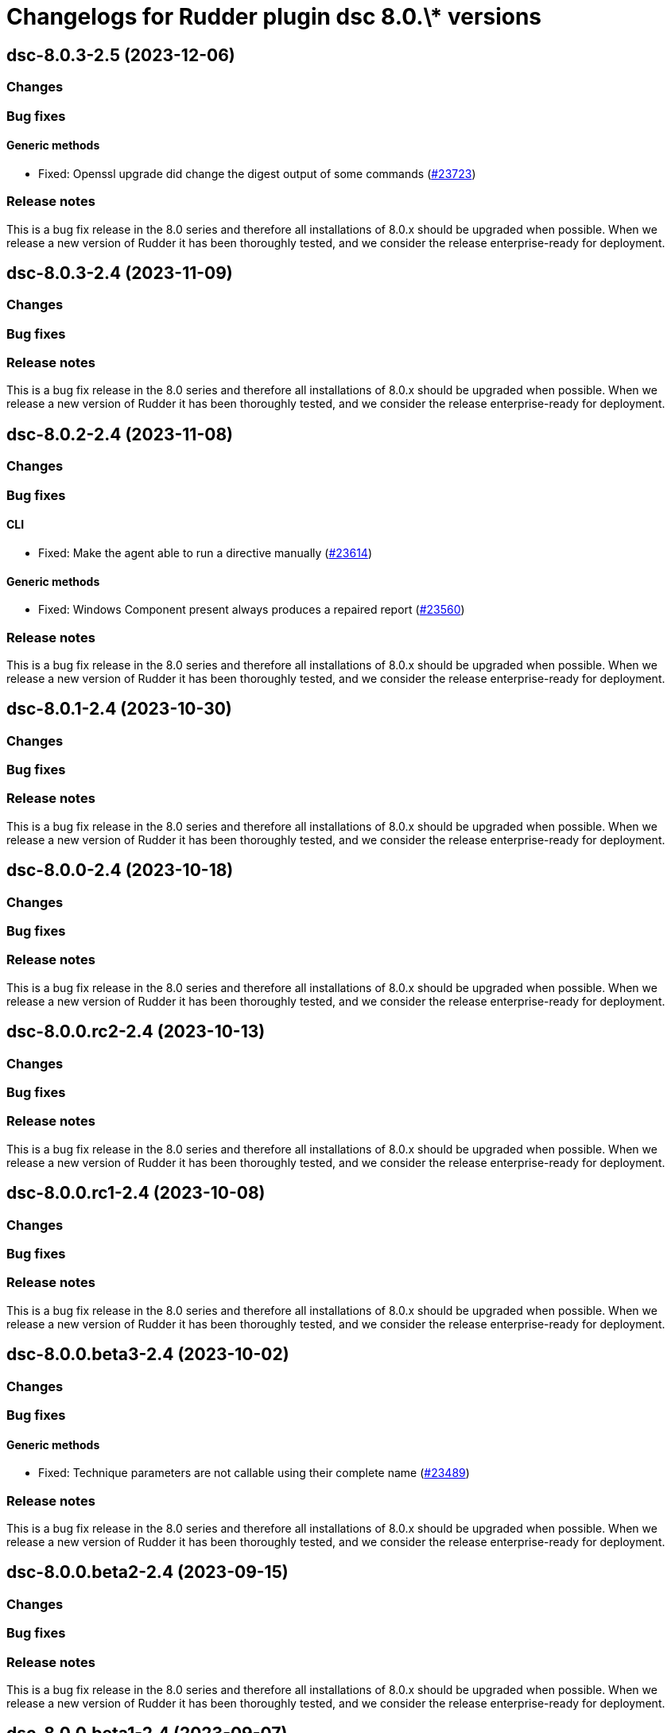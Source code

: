 = Changelogs for Rudder plugin dsc 8.0.\* versions

== dsc-8.0.3-2.5 (2023-12-06)

=== Changes


=== Bug fixes

==== Generic methods

* Fixed: Openssl upgrade did change the digest output of some commands
    (https://issues.rudder.io/issues/23723[#23723])

=== Release notes

This is a bug fix release in the 8.0 series and therefore all installations of 8.0.x should be upgraded when possible. When we release a new version of Rudder it has been thoroughly tested, and we consider the release enterprise-ready for deployment.

== dsc-8.0.3-2.4 (2023-11-09)

=== Changes


=== Bug fixes

=== Release notes

This is a bug fix release in the 8.0 series and therefore all installations of 8.0.x should be upgraded when possible. When we release a new version of Rudder it has been thoroughly tested, and we consider the release enterprise-ready for deployment.

== dsc-8.0.2-2.4 (2023-11-08)

=== Changes


=== Bug fixes

==== CLI

* Fixed: Make the agent able to run a directive manually
    (https://issues.rudder.io/issues/23614[#23614])

==== Generic methods

* Fixed: Windows Component present always produces a repaired report
    (https://issues.rudder.io/issues/23560[#23560])

=== Release notes

This is a bug fix release in the 8.0 series and therefore all installations of 8.0.x should be upgraded when possible. When we release a new version of Rudder it has been thoroughly tested, and we consider the release enterprise-ready for deployment.

== dsc-8.0.1-2.4 (2023-10-30)

=== Changes


=== Bug fixes

=== Release notes

This is a bug fix release in the 8.0 series and therefore all installations of 8.0.x should be upgraded when possible. When we release a new version of Rudder it has been thoroughly tested, and we consider the release enterprise-ready for deployment.

== dsc-8.0.0-2.4 (2023-10-18)

=== Changes


=== Bug fixes

=== Release notes

This is a bug fix release in the 8.0 series and therefore all installations of 8.0.x should be upgraded when possible. When we release a new version of Rudder it has been thoroughly tested, and we consider the release enterprise-ready for deployment.

== dsc-8.0.0.rc2-2.4 (2023-10-13)

=== Changes


=== Bug fixes

=== Release notes

This is a bug fix release in the 8.0 series and therefore all installations of 8.0.x should be upgraded when possible. When we release a new version of Rudder it has been thoroughly tested, and we consider the release enterprise-ready for deployment.

== dsc-8.0.0.rc1-2.4 (2023-10-08)

=== Changes


=== Bug fixes

=== Release notes

This is a bug fix release in the 8.0 series and therefore all installations of 8.0.x should be upgraded when possible. When we release a new version of Rudder it has been thoroughly tested, and we consider the release enterprise-ready for deployment.

== dsc-8.0.0.beta3-2.4 (2023-10-02)

=== Changes


=== Bug fixes

==== Generic methods

* Fixed: Technique parameters are not callable using their complete name
    (https://issues.rudder.io/issues/23489[#23489])

=== Release notes

This is a bug fix release in the 8.0 series and therefore all installations of 8.0.x should be upgraded when possible. When we release a new version of Rudder it has been thoroughly tested, and we consider the release enterprise-ready for deployment.

== dsc-8.0.0.beta2-2.4 (2023-09-15)

=== Changes


=== Bug fixes

=== Release notes

This is a bug fix release in the 8.0 series and therefore all installations of 8.0.x should be upgraded when possible. When we release a new version of Rudder it has been thoroughly tested, and we consider the release enterprise-ready for deployment.

== dsc-8.0.0.beta1-2.4 (2023-09-07)

=== Changes


==== Agent library

* Upgrade Library test dependencies
    (https://issues.rudder.io/issues/23368[#23368])

==== CLI

* Upgrade NTFSSecurity lib to 4.2.6
    (https://issues.rudder.io/issues/23367[#23367])

==== Techniques

* Remove the windowsUpdate technique as it is now replaced by the system-update plugin
    (https://issues.rudder.io/issues/23067[#23067])

=== Bug fixes

==== CLI

* Fixed: error with directive that contains a ' in its name
    (https://issues.rudder.io/issues/22380[#22380])
* Fixed: Older powershell fails to parse some Json files
    (https://issues.rudder.io/issues/23384[#23384])
* Fixed: Rudder agent ignores malformed policy files and does not throw any meaningful error
    (https://issues.rudder.io/issues/23340[#23340])
* Fixed: RudderVariables module throw warning logs when some registry entries are not yet defined
    (https://issues.rudder.io/issues/23115[#23115])
* Fixed: 7.3 rudder agent version displays the agent version in its old format
    (https://issues.rudder.io/issues/23114[#23114])

==== Generic methods

* Fixed: Rudder-Report-NA returns an unwanted boolean
    (https://issues.rudder.io/issues/23344[#23344])
* Fixed: File_from_share_folder fails with unexpected error since upgrade in 7.3.4
    (https://issues.rudder.io/issues/23126[#23126])
* Fixed: file from shared forlder fails badly if the file doesn't exist on the shared folder
    (https://issues.rudder.io/issues/21685[#21685])

==== Packaging

* Fixed: If the installer is run multiple times consecutively, the FusionInventory patches are removed from the system
    (https://issues.rudder.io/issues/23232[#23232])
* Fixed: Windows agent is built with corrupted version number when built from the CI with a timestamp close to a minute end
    (https://issues.rudder.io/issues/23124[#23124])
* Fixed: Windows agent installation from GUI fails
    (https://issues.rudder.io/issues/23019[#23019])

==== Agent library

* Fixed: The false condition should not be definable in a context rudderc expect "false" to always evaluate to a false boolean
    (https://issues.rudder.io/issues/23162[#23162])

=== Release notes

This is a bug fix release in the 8.0 series and therefore all installations of 8.0.x should be upgraded when possible. When we release a new version of Rudder it has been thoroughly tested, and we consider the release enterprise-ready for deployment.

== dsc-8.0.0.alpha1-2.4 (2023-07-22)

=== Changes


==== Packaging

* Update fusion to 2.6
    (https://issues.rudder.io/issues/22792[#22792])
* Update dotnet dependencies
    (https://issues.rudder.io/issues/22841[#22841])

=== Bug fixes

==== Packaging

* Fixed: Update the makefile hardcoded version to 8.0
    (https://issues.rudder.io/issues/22990[#22990])

==== Agent library

* Fixed: Missing Update-Log function from rudderCLi module
    (https://issues.rudder.io/issues/22247[#22247])

=== Release notes

This is a bug fix release in the 8.0 series and therefore all installations of 8.0.x should be upgraded when possible. When we release a new version of Rudder it has been thoroughly tested, and we consider the release enterprise-ready for deployment.

